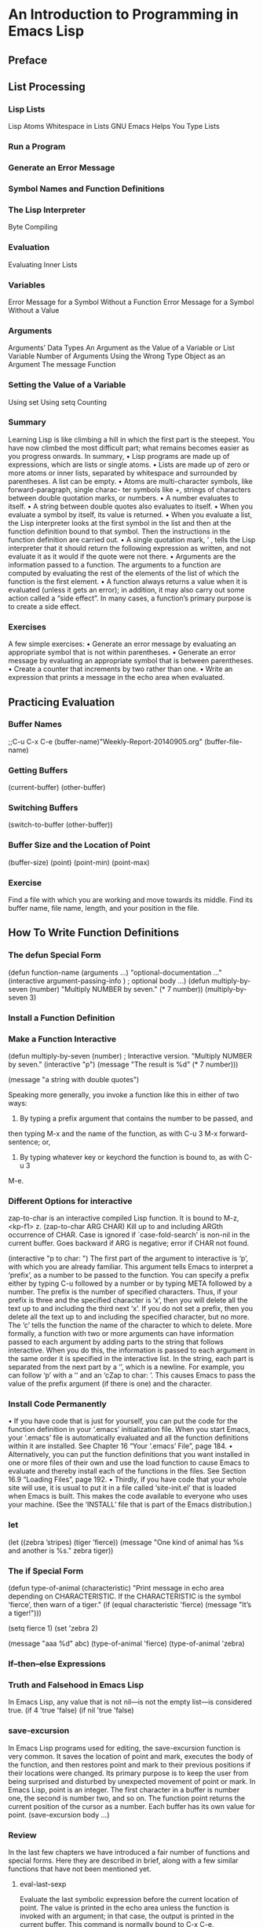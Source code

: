 * An Introduction to Programming in Emacs Lisp
** Preface 
** List Processing
*** Lisp Lists
Lisp Atoms
Whitespace in Lists
GNU Emacs Helps You Type Lists
*** Run a Program
*** Generate an Error Message
*** Symbol Names and Function Definitions
*** The Lisp Interpreter
Byte Compiling
*** Evaluation
Evaluating Inner Lists
*** Variables
Error Message for a Symbol Without a Function
Error Message for a Symbol Without a Value
*** Arguments
Arguments’ Data Types
An Argument as the Value of a Variable or List
Variable Number of Arguments
Using the Wrong Type Object as an Argument
The message Function
*** Setting the Value of a Variable
Using set
Using setq
Counting
*** Summary
Learning Lisp is like climbing a hill in which the first part is the steepest. You have
now climbed the most difficult part; what remains becomes easier as you progress
onwards.
In summary,
• Lisp programs are made up of expressions, which are lists or single atoms.
• Lists are made up of zero or more atoms or inner lists, separated by whitespace
and surrounded by parentheses. A list can be empty.
• Atoms are multi-character symbols, like forward-paragraph, single charac-
ter symbols like +, strings of characters between double quotation marks, or
numbers.
• A number evaluates to itself.
• A string between double quotes also evaluates to itself.
• When you evaluate a symbol by itself, its value is returned.
• When you evaluate a list, the Lisp interpreter looks at the first symbol in
the list and then at the function definition bound to that symbol. Then the
instructions in the function definition are carried out.
• A single quotation mark, ’ , tells the Lisp interpreter that it should return the
following expression as written, and not evaluate it as it would if the quote
were not there.
• Arguments are the information passed to a function. The arguments to a
function are computed by evaluating the rest of the elements of the list of
which the function is the first element.
• A function always returns a value when it is evaluated (unless it gets an error);
in addition, it may also carry out some action called a “side effect”. In many
cases, a function’s primary purpose is to create a side effect.
*** Exercises
A few simple exercises:
• Generate an error message by evaluating an appropriate symbol that is not
within parentheses.
• Generate an error message by evaluating an appropriate symbol that is between
parentheses.
• Create a counter that increments by two rather than one.
• Write an expression that prints a message in the echo area when evaluated.
** Practicing Evaluation
*** Buffer Names
;;C-u C-x C-e
(buffer-name)"Weekly-Report-20140905.org"
(buffer-file-name)
*** Getting Buffers
(current-buffer)
(other-buffer)
*** Switching Buffers
(switch-to-buffer (other-buffer))
*** Buffer Size and the Location of Point
(buffer-size)
(point)
(point-min)
(point-max)
*** Exercise
Find a file with which you are working and move towards its middle. Find its buffer
name, file name, length, and your position in the file.
** How To Write Function Definitions
*** The defun Special Form
(defun function-name (arguments ...)
"optional-documentation ..."
(interactive argument-passing-info )
 ; optional
body ...)
(defun multiply-by-seven (number)
"Multiply NUMBER by seven."
(* 7 number))
(multiply-by-seven 3)
*** Install a Function Definition
*** Make a Function Interactive
(defun multiply-by-seven (number)
 ; Interactive version.
"Multiply NUMBER by seven."
(interactive "p")
(message "The result is %d" (* 7 number)))

(message "a string with double quotes")

Speaking more generally, you invoke a function like this in either of two ways:
1. By typing a prefix argument that contains the number to be passed, and
then typing M-x and the name of the function, as with C-u 3 M-x forward-
sentence; or,
2. By typing whatever key or keychord the function is bound to, as with C-u 3
M-e.

*** Different Options for interactive
zap-to-char is an interactive compiled Lisp function.
It is bound to M-z, <kp-f1> z.
(zap-to-char ARG CHAR)
Kill up to and including ARGth occurrence of CHAR.
Case is ignored if `case-fold-search' is non-nil in the current buffer.
Goes backward if ARG is negative; error if CHAR not found.

(interactive "p\ncZap to char: ")
The first part of the argument to interactive is ‘p’, with which you are already
familiar. This argument tells Emacs to interpret a ‘prefix’, as a number to be passed
to the function. You can specify a prefix either by typing C-u followed by a number
or by typing META followed by a number. The prefix is the number of specified
characters. Thus, if your prefix is three and the specified character is ‘x’, then you
will delete all the text up to and including the third next ‘x’. If you do not set a
prefix, then you delete all the text up to and including the specified character, but
no more.
The ‘c’ tells the function the name of the character to which to delete.
More formally, a function with two or more arguments can have information
passed to each argument by adding parts to the string that follows interactive.
When you do this, the information is passed to each argument in the same order
it is specified in the interactive list. In the string, each part is separated from
the next part by a ‘\n’, which is a newline. For example, you can follow ‘p’ with
a ‘\n’ and an ‘cZap to char: ’. This causes Emacs to pass the value of the prefix
argument (if there is one) and the character.
*** Install Code Permanently
• If you have code that is just for yourself, you can put the code for the function
definition in your ‘.emacs’ initialization file. When you start Emacs, your
‘.emacs’ file is automatically evaluated and all the function definitions within
it are installed. See Chapter 16 “Your ‘.emacs’ File”, page 184.
• Alternatively, you can put the function definitions that you want installed in
one or more files of their own and use the load function to cause Emacs to
evaluate and thereby install each of the functions in the files. See Section 16.9
“Loading Files”, page 192.
• Thirdly, if you have code that your whole site will use, it is usual to put it in
a file called ‘site-init.el’ that is loaded when Emacs is built. This makes
the code available to everyone who uses your machine. (See the ‘INSTALL’ file
that is part of the Emacs distribution.)
*** let
(let ((zebra ’stripes)
      (tiger ’fierce))
(message "One kind of animal has %s and another is %s."
zebra tiger))
*** The if Special Form
(defun type-of-animal (characteristic)
"Print message in echo area depending on CHARACTERISTIC.
If the CHARACTERISTIC is the symbol ‘fierce’,
then warn of a tiger."
(if (equal characteristic 'fierce)
(message "It’s a tiger!")))

(setq fierce 1)
(set 'zebra 2)

(message "aaa %d" abc)
(type-of-animal 'fierce)
(type-of-animal 'zebra)
*** If–then–else Expressions
*** Truth and Falsehood in Emacs Lisp
In Emacs Lisp, any value that is not nil—is not the empty list—is considered true. 
(if 4
    'true
  'false)
(if nil
    'true
  'false)
*** save-excursion
In Emacs Lisp programs used for editing, the save-excursion function is very
common. It saves the location of point and mark, executes the body of the function,
and then restores point and mark to their previous positions if their locations were
changed. Its primary purpose is to keep the user from being surprised and disturbed
by unexpected movement of point or mark.
In Emacs Lisp, point is an integer. The first character in a buffer is
number one, the second is number two, and so on. The function point returns the
current position of the cursor as a number. Each buffer has its own value for point.
(save-excursion
     body ...)
*** Review
In the last few chapters we have introduced a fair number of functions and special
forms. Here they are described in brief, along with a few similar functions that have
not been mentioned yet.
**** eval-last-sexp
Evaluate the last symbolic expression before the current location of
point. The value is printed in the echo area unless the function is
invoked with an argument; in that case, the output is printed in the
current buffer. This command is normally bound to C-x C-e.
**** defun
Define function. This special form has up to five parts: the name,
a template for the arguments that will be passed to the function,
documentation, an optional interactive declaration, and the body of
the definition.
For example, in an early version of Emacs, the function definition was
as follows. (It is slightly more complex now that it seeks the first
non-whitespace character rather than the first visible character.)
(defun back-to-indentation ()
  "Move point to first visible character on line."
  (interactive)
  (beginning-of-line 1)
  (skip-chars-forward " \t"))
**** interactive
Declare to the interpreter that the function can be used interactively.
This special form may be followed by a string with one or more parts
that pass the information to the arguments of the function, in se-
quence. These parts may also tell the interpreter to prompt for infor-
mation. Parts of the string are separated by newlines, ‘\n’.
save-excursion
if
Common code characters are:
b
 The name of an existing buffer.
f
 The name of an existing file.
p
The numeric prefix argument. (Note that this ‘p’ is lower
case.)
r
Point and the mark, as two numeric arguments, small-
est first. This is the only code letter that specifies two
successive arguments rather than one.
See section “Code Characters for ‘interactive’” in The GNU Emacs
Lisp Reference Manual, for a complete list of code characters.
**** let
Declare that a list of variables is for use within the body of the let and
give them an initial value, either nil or a specified value; then evaluate
the rest of the expressions in the body of the let and return the value
of the last one. Inside the body of the let, the Lisp interpreter does
not see the values of the variables of the same names that are bound
outside of the let.
For example,
(let ((foo (buffer-name))
      (bar (buffer-size)))
 (message
  "This buffer is %s and has %d characters."
  foo bar))
**** save-excursion
Record the values of point and mark and the current buffer before
evaluating the body of this special form. Restore the values of point
and mark and buffer afterward.
For example,
(message "We are %d characters into this buffer."
         (- (point)
            (save-excursion
              (goto-char (point-min)) (point))))
**** if
Evaluate the first argument to the function; if it is true, evaluate the
second argument; else evaluate the third argument, if there is one.
The if special form is called a conditional. There are other condition-
als in Emacs Lisp, but if is perhaps the most commonly used.
For example,
(if (= 22 emacs-major-version)
    (message "This is version 22 Emacs")
  (message "This is not version 22 Emacs"))

**** <,>,<=,>=
The < function tests whether its first argument is smaller than its sec-
ond argument. A corresponding function, >, tests whether the first
argument is greater than the second. Likewise, <= tests whether the
first argument is less than or equal to the second and >= tests whether
the first argument is greater than or equal to the second. In all cases,
both arguments must be numbers or markers (markers indicate posi-
tions in buffers).
**** =
The = function tests whether two arguments, both numbers or markers,
are equal.
**** equal,eq
Test whether two objects are the same. equal uses one meaning of
the word ‘same’ and eq uses another: equal returns true if the two
objects have a similar structure and contents, such as two copies of
the same book. On the other hand, eq, returns true if both arguments
are actually the same object.
**** string<,string-lessp,string=,string-equal
The string-lessp function tests whether its first argument is smaller
than the second argument. A shorter, alternative name for the same
function (a defalias) is string<.
The arguments to string-lessp must be strings or symbols; the ordering 
is lexicographic, so case is significant. The print names of symbols 
are used instead of the symbols themselves.
An empty string, ‘""’, a string with no characters in it, is smaller than
any string of characters.
string-equal provides the corresponding test for equality. Its shorter,
alternative name is string=. There are no string test functions that
correspond to >, >=, or <=.
**** message
Print a message in the echo area. The first argument is a string that
can contain ‘%s’, ‘%d’, or ‘%c’ to print the value of arguments that
follow the string. The argument used by ‘%s’ must be a string or a
symbol; the argument used by ‘%d’ must be a number. The argument
used by ‘%c’ must be an ascii code number; it will be printed as the
character with that ascii code. (Various other %-sequences have not
been mentioned.)
**** setq,set
The setq function sets the value of its first argument to the value of
the second argument. The first argument is automatically quoted by
setq. It does the same for succeeding pairs of arguments. Another
function, set, takes only two arguments and evaluates both of them
before setting the value returned by its first argument to the value
returned by its second argument.
**** buffer-name
Without an argument, return the name of the buffer, as a string.
**** buffer-file-name
Without an argument, return the name of the file the buffer is visiting.
**** current-buffer
Return the buffer in which Emacsthat is visible on the screen.
is active; it may not be the buffer
**** other-buffer
Return the most recently selected buffer (other than the buffer passed
to other-buffer as an argument and other than the current buffer).
**** switch-to-buffer
Select a buffer for Emacs to be active in and display it in the current
window so users can look at it. Usually bound to C-x b.
**** set-buffer
Switch Emacs’ attention to a buffer on which programs will run. Don’t
alter what the window is showing.
**** buffer-size
Return the number of characters in the current buffer.
**** point
Return the value of the current position of the cursor, as an integer
counting the number of characters from the beginning of the buffer.
**** point-min
Return the minimum permissible value of point in the current buffer.
This is 1, unless narrowing is in effect.
**** point-max
Return the value of the maximum permissible value of point in the
current buffer. This is the end of the buffer, unless narrowing is in
effect.
*** Exercises
• Write a non-interactive function that doubles the value of its argument, a
number. Make that function interactive.

(defun function-name (arguments ...)
"optional-documentation ..."
(interactive argument-passing-info )
 ; optional
body ...)

(defun double-arg (number)
    "double the argument"
    (interactive "p")
    (message "the result is %d." (* number 2))
)
(double-arg 5)

• Write a function that tests whether the current value of fill-column is greater
than the argument passed to the function, and if so, prints an appropriate
message.

(defun greater-than-fill-column-p (number)
   "test whether the current value of fill-column is greater than the arg"
   (interactive "p")
   (if (> number fill-column)
       (message "the current value of fill-column is greater than the number")
     (message "the current value of fill-column is not greater than the number")
   )
)
(greater-than-fill-column-p 10)
** A Few Buffer–Related Functions
*** Finding More Information
To use the find-tags command, type M-.
To create a ‘TAGS’ file in a specific directory, switch to that directory in Emacs
using M-x cd command, or list the directory with C-x d (dired). Then run the
compile command, with etags *.el as the command to execute:
M-x compile RET etags *.el RET

*** A Simplified beginning-of-buffer Definition
(The prompt for describe-function will offer you the symbol under or preceding
the cursor, so you can save typing by positioning the cursor right over or after the
function and then typing C-h f RET.

(defun simplified-beginning-of-buffer ()
   "Move point to the beginning of the buffer;
   leave mark at previous position."
   (interactive)
   (push-mark)
   (goto-char (point-min)))

The interactive expression tells Emacs that the function is intended to be used
interactively. In this example, interactive does not have an argument because
simplified-beginning-of-buffer does not require one.

The first of these lines is the expression, (push-mark). When this expression
is evaluated by the Lisp interpreter, it sets a mark at the current position of the
cursor, wherever that may be. The position of this mark is saved in the mark ring.

The push-mark command sets a mark at the place where the cursor was located
before it was moved to the beginning of the buffer by the (goto-char (point-
min)) expression. Consequently, you can, if you wish, go back to where you were
originally by typing C-x C-x.

*** The Definition of mark-whole-buffer
(defun mark-whole-buffer ()
   "Put point at beginning and mark at end of buffer.
   You probably should not use this function in Lisp programs;
   it is usually a mistake for a Lisp function to use any subroutine
   that uses or sets the mark."
   (interactive)
   (push-mark (point))
   (push-mark (point-max) nil t)
   (goto-char (point-min)))


the arguments for push-mark are optional and that if push-mark is not
passed an argument, the function auto- matically sets mark at the
location of point by default.

*** The Definition of append-to-buffer
(defun append-to-buffer (buffer start end)
  "Append to specified buffer the text of the region.
  It is inserted into that buffer before its point.
  When calling from a program, give three arguments:
  BUFFER (or buffer name), START and END.
  START and END specify the portion of the current buffer to be copied."
    (interactive
      (list (read-buffer "Append to buffer: " (other-buffer
                                              (current-buffer) t))
            (region-beginning) (region-end)))
    (let ((oldbuf (current-buffer)))
       (save-excursion
          (let* ((append-to (get-buffer-create buffer))
                (windows (get-buffer-window-list append-to t t))
                point)
            (set-buffer append-to)
            (setq point (point))
            (barf-if-buffer-read-only)
            (insert-buffer-substring oldbuf start end)
            (dolist (window windows)
               (when (= (window-point window) point)
                  (set-window-point window (point))))))))

The let* function is different. It has a ‘*’ in its name. It enables
Emacs to set each variable in its varlist in sequence, one after
another.
Its critical feature is that variables later in the varlist can make
use of the values to which Emacs set variables earlier in the
varlist. See “The let* expression”, page 136.

(let (bind-oldbuf-to-value-of-current-buffer)
     (save-excursion
     ; Keep track of buffer.
     change-buffer
     insert-substring-from-oldbuf-into-buffer )
change-back-to-original-buffer-when-finished
let-the-local-meaning-of-oldbuf-disappear-when-finished
*** Review
**** describe-function,describe-variable
Print the documentation for a function or variable. Conventionally
bound to C-h f and C-h v.
**** find-tag
Find the file containing the source for a function or variable and switch
buffers to it, positioning point at the beginning of the item. Conven-
tionally bound to M-. (that’s a period following the META key).
**** save-excursion
Save the location of point and mark and restore their values after the
arguments to save-excursion have been evaluated. Also, remember
the current buffer and return to it.
**** push-mark
Set mark at a location and record the value of the previous mark on
the mark ring. The mark is a location in the buffer that will keep its
relative position even if text is added to or removed from the buffer.
**** goto-char
Set point to the location specified by the value of the argument, which
can be a number, a marker, or an expression that returns the number
of a position, such as (point-min).
**** insert-buffer-substring
Copy a region of text from a buffer that is passed to the function as
an argument and insert the region into the current buffer.
**** mark-whole-buffer
Mark the whole buffer as a region. Normally bound to C-x h.
**** set-buffer
Switch the attention of Emacs to another buffer, but do not change
the window being displayed. Used 
**** get-buffer-create,get-buffer
Find a named buffer or create one if a buffer of that name does not
exist. The get-buffer function returns nil if the named buffer does
not exist.

*** Exercises
• Write your own simplified-end-of-buffer function definition; then test it
to see whether it works.

(defun simplified-end-of-buffer ()
  "Move point to the end of buffer; 
  leave mark at previous position"
  (interactive)
  (push-mark)
  (goto-char (point-max))
)

• Use if and get-buffer to write a function that prints a message telling you
whether a buffer exists.

;; Solution:
(defun wenshan-buffer-exists-p (buffer)
  "Check if BUFFER exists."
  (interactive
   (list (read-buffer "Buffer name: " (other-buffer
                                       (current-buffer) t))))
  (if (get-buffer buffer)
      (message "Buffer `%s' exists" buffer)
    (message "Buffer `%s' does not exist" buffer)))

• Using find-tag, find the source for the copy-to-buffer function.

暫時不想生成TAGS的方法．
;; Solution: press "M-. copy-to-buffer RET", then choose the appropriate TAGS file

** A Few More Complex 
*** The Definition of copy-to-buffer
The body of copy-to-buffer looks like this,
...
(interactive "BCopy to buffer: \nr")
(let ((oldbuf (current-buffer)))
  (with-current-buffer (get-buffer-create buffer)
    (barf-if-buffer-read-only)
    (erase-buffer)
    (save-excursion
    (insert-buffer-substring oldbuf start end)))))

(let (bind-oldbuf-to-value-of-current-buffer)
(with-the-buffer-you-are-copying-to
(but-do-not-erase-or-copy-to-a-read-only-buffer )
(erase-buffer)
(save-excursion
insert-substring-from-oldbuf-into-buffer )))

*** The Definition of insert-buffer
(defun insert-buffer (buffer)
  "Insert after point the contents of BUFFER.
  Puts mark after the inserted text.
  BUFFER may be a buffer or a buffer name."
  (interactive "*bInsert buffer: ")
  (or (bufferp buffer)
      (setq buffer (get-buffer buffer)))
  (let (start end newmark)
       (save-excursion
         (save-excursion
           (set-buffer buffer)
           (setq start (point-min) end (point-max)))
         (insert-buffer-substring buffer start end)
         (setq newmark (point)))
       (push-mark newmark)))

**** A Read-only Buffer
The asterisk is for the situation when the current buffer is a read-only buffer—a
buffer that cannot be modified. If insert-buffer is called when the current buffer
is read-only, a message to this effect is printed in the echo area and the terminal
may beep or blink at you; you will not be permitted to insert anything into current
buffer. The asterisk does not need to be followed by a newline to separate it from
the next argument.
**** ‘b’ in an Interactive Expression
The next argument in the interactive expression starts with a lower case ‘b’. (This
is different from the code for append-to-buffer, which uses an upper-case ‘B’. See
Section 4.4 “The Definition of append-to-buffer”, page 48.) The lower-case ‘b’
tells the Lisp interpreter that the argument for insert-buffer should be an existing
buffer or else its name. (The upper-case ‘B’ option provides for the possibility that
the buffer does not exist.) Emacs will prompt you for the name of the buffer,
offering you a default buffer, with name completion enabled. If the buffer does not
exist, you receive a message that says “No match”; your terminal may beep at you
as well.

**** insert-buffer With an if Instead of an or
(if (not (bufferp buffer))                  ; if-part
    (setq buffer (get-buffer buffer)))      ; then-part

**** The or in the Body
An or function can have any number of arguments. It evaluates each argument
in turn and returns the value of the first of its arguments that is not nil. Also, and
this is a crucial feature of or, it does not evaluate any subsequent arguments after
returning the first non-nil value.

**** The let Expression in insert-buffer
(save-excursion
  (inner-save-excursion-expression
    (go-to-new-buffer-and-set-start-and-end)
  (insert-buffer-substring buffer start end)
  (setq newmark (point)))

**** New Body for insert-buffer
(setq buffer (current-buffer))
(push-mark
  (save-excursion
    (insert-buffer-substring (get-buffer buffer))
    (point))
  nil

*** Complete Definition of beginning-of-buffer
As previously described, when invoked without an argument, beginning-of-
buffer moves the cursor to the beginning of the buffer (in truth, the beginning
of the accessible portion of the buffer), leaving the mark at the previous position.
However, when the command is invoked with a number between one and ten, the
function considers that number to be a fraction of the length of the buffer, measured
in tenths, and Emacs moves the cursor that fraction of the way from the beginning
of the buffer. Thus, you can either call this function with the key command M-<,
which will move the cursor to the beginning of the buffer, or with a key command
such as C-u 7 M-< which will move the cursor to a point 70% of the way through
the buffer. If a number bigger than ten is used for the argument, it moves to the
end of the buffer.

(defun beginning-of-buffer (&optional arg)
  "documentation ..."
  (interactive "P")
  (or (is-the-argument-a-cons-cell arg)
      (and are-both-transient-mark-mode-and-mark-active-true )
      (push-mark))
  (let (determine-size-and-set-it )
  (goto-char
    (if-there-is-an-argument
        figure-out-where-to-go
     else-go-to
        (point-min))))
     do-nicety

**** Optional Arguments
The keyword is &optional.  (The ‘&’ in front of ‘optional’ is part of
the keyword.) In a function definition, if an argumentargument
whenfollows the keyword &optional,the function is called.  novalue
need be passed to that

The "P" in the interactive expression tells Emacs to pass a prefix argument,
if there is one, to the function in raw form. A prefix argument is made by typing
the META key followed by a number, or by typing C-u and then a number. (If you
don’t type a number, C-u defaults to a cons cell with a 4. A lowercase "p" in the
interactive expression causes the function to convert a prefix arg to a number.)

**** beginning-of-buffer with an Argument
(if (> (buffer-size) 10000)   ;; Avoid overflow for large buffer sizes!
   (* (prefix-numeric-value arg)
       (/ size 10))
   (/
     (+ 10
        (*
        size
        (prefix-numeric-value arg))) 
     10)))

***** What happens in a large buffer
(* numeric-value-of-prefix-arg
number-of-characters-in-one-tenth-of-the-accessible-buffer )

***** What happens in a small buffer
   (/
     (+ 10
        (*
        size
        (prefix-numeric-value arg))) 
     10))

finally the large number is divided by ten to provide a value that is
one character larger than the percentage position in the buffer.

**** The Complete beginning-of-buffer
(defun beginning-of-buffer (&optional arg)
  "Move point to the beginning of the buffer;
leave mark at previous position.
With \\[universal-argument] prefix,
do not set mark at previous position.
With numeric arg N,
put point N/10 of the way from the beginning.
If the buffer is narrowed,
this command uses the beginning and size
of the accessible part of the buffer.
Don’t use this command in Lisp programs!
\(goto-char (point-min)) is faster
and avoids clobbering the mark."
  (interactive "P")
  (or (consp arg)
      (and transient-mark-mode mark-active)
      (push-mark))
  (let ((size (- (point-max) (point-min))))
    (goto-char (if (and arg (not (consp arg)))
                   (+ (point-min)
                   (if (> size 10000)
                       ;; Avoid overflow for large buffer sizes!
                       (* (prefix-numeric-value arg)
                          (/ size 10))
                   (/ (+ 10 (* size (prefix-numeric-value arg)))
                       10)))
                   (point-min))))
  (if arg (forward-line 1)))

\\[universal-argument]
A ‘\\’ is used before the first square bracket of this expression. This ‘\\’ tells the
Lisp interpreter to substitute whatever key is currently bound to the ‘[...]’. In
the case of universal-argument, that is usually C-u, but it might be different.
(See section “Tips for Documentation Strings” in The GNU Emacs Lisp Reference
Manual, for more information.)

The last line of the beginning-of-buffer command says to move point
to the beginning of the next line if the command is invoked with an argument:
(if arg (forward-line 1)))
This puts the cursor at the beginning of the first line after the appropriate tenths
position in the buffer. This is a flourish that means that the cursor is always located
at least the requested tenths of the way through the buffer, which is a nicety that
is, perhaps, not necessary, but which, if it did not occur, would be sure to draw
complaints.

*** Review
**** or
Evaluate each argument in sequence, and return the value of the first
argument that is not nil; if none return a value that is not nil, return
nil. In brief, return the first true value of the arguments; return a
true value if one or any of the others are true.
**** and
Evaluate each argument in sequence, and if any are nil, return nil;
if none are nil, return the value of the last argument. In brief, return
a true value only if all the arguments are true; return a true value if
one and each of the others is true.
**** &optional
A keyword used to indicate that an argument to a function definition
is optional; this means that the function can be evaluated without the
argument, if desired.
**** prefix-numeric-value
Convert the ‘raw prefix argument’ produced by (interactive "P")
to a numeric value.
**** forward-line
Move point forward to the beginning of the next line, or if the argument
is greater than one, forward that many lines. If it can’t move as far
forward as it is supposed to, forward-line goes forward as far as it
can and then returns a count of the number of additional lines it was
supposed to move but couldn’t.
**** erase-buffer
Delete the entire contents of the current buffer.
**** bufferp
Return t if its argument is a buffer; otherwise return nil.

*** optional Argument Exercise
Write an interactive function with an optional argument that tests whether its
argument, a number, is greater than or equal to, or else, less than the value of
fill-column, and tells you which, in a message. However, if you do not pass an
argument to the function, use 56 as a default value.

(defun compare-arg-with-fill-column (&optional arg)
    "tests whether its argument, a number, is greater than or equal
to, or else, less than the value of fill-column, and tells you which,
in a message. However, if you do not pass an argument to the function,
use 56 as a default value."
    (interactive "P")
    (let (number)
        (if arg
            (setq number (prefix-numeric-value arg))
          (setq number 56))
        (if (>= number fill-column)
            (message "the input number %d is not less than fill-column %d." number fill-column)
          (message "the input number %d is less than fill-column %d." number fill-column))
    )
)

;; Solution: press "C-u NUM M-x wenshan-compare-with-fill-column"
(setq num 1)
(defun wenshan-compare-with-fill-column (&optional num)
  "Compare prefix arg NUM with `fill-column'."
  (interactive "P")
  (setq num (if num (prefix-numeric-value num) 56))
  (if (>= num fill-column)
      (message "%d is greater than or eqaul to `fill-column'" num)
    (message "%d is less than `fill-column'" num)))

** Narrowing and Widening
*** The save-restriction Special Form
In Emacs Lisp, you can use the save-restriction special form to keep track of
whatever narrowing is in effect, if any. When the Lisp interpreter meets with save-
restriction, it executes the code in the body of the save-restriction expression,
and then undoes any changes to narrowing that the code caused. 
(save-restriction
  body ... )
when you use both save-excursion and save-restriction, one right
after the other, you should use save-excursion outermost.
   (save-excursion
     (save-restriction
       body ...))
In other circumstances, when not written together, the save-excursion and
save-restriction special forms must be written in the order appropriate to the
function.
For example,
    (save-restriction
       (widen)
       (save-excursion
         body ...))

*** what-line
(defun what-line ()
  "Print the current line number (in the buffer) of point."
  (interactive)
  (save-restriction
    (widen)
    (save-excursion
      (beginning-of-line)
      (message "Line %d"
               (1+ (count-lines 1 (point)))))))
Note that the (widen) expression comes between the save-restriction
and save-excursion special forms. When you write the two save-
... expressions in sequence, write save-excursion outermost.
We add one to it because line 2 has only one line before it,
and count-lines counts only the lines before the current line.

*** Exercise with Narrowing
Write a function that will display the first 60 characters of the
current buffer, even if you have narrowed the buffer to its latter
half so that the first line is inaccessible.  Restore point, mark, and
narrowing. For this exercise, you need to use a whole potpourri of
functions, including save-restriction, widen, goto-char, point- min,
message, and buffer-substring.
(buffer-substring is a previously unmentioned function you will have
to investigate yourself; or perhaps you will have to use
buffer-substring-no-properties or filter-buffer-substring . . . , yet
other functions. Text properties are a fea- ture otherwise not
discussed here. See section “Text Properties” in The GNU Emacs Lisp
Reference Manual.)
Additionally, do you really need goto-char or point-min? Or can you write
the function without them?

(defun narrow-to-first-60-chars()
   "the first 60 characters of the current buffer, even if you have
narrowed the buffer to its latter half so that the first line is
inaccessible.  Restore point, mark, and narrowing."
   (interactive)
     (save-restriction
       (widen)
       ;(message (buffer-substring 1 60))
       (filter-buffer-substring 61 (point-max) t)
       (goto-char 60)
     )
)

** car, cdr, cons: Fundamental Functions
The origins of the names for car and cdr, on the other hand, are
esoteric: car is an acronym from the phrase ‘Contents of the Address
part of the Register’; and cdr (pronounced ‘could-er’) is an acronym
from the phrase ‘Contents of the Decrement part of the Register’.
*** car and cdr
The car of a list is, quite simply, the first item in the list. Thus
the car of the list (rose violet daisy buttercup) is rose.
car does not remove the first item from the list; it only reports what
it is. After car has been applied to a list, the list is still the
same as it was. In the jargon, car is ‘non-destructive’. This feature
turns out to be important.
The cdr of a list is the rest of the list, that is, the cdr function
returns the part of the list that follows the first item. Clearly, a
more reasonable name for cdr would be rest.
Also, in the first chapter, in the discussion about atoms, I said that
in Lisp, “certain kinds of atom, such as an array, can be separated
into parts; but the mechanism for doing this is different from the
mechanism for splitting a list. As far as Lisp is concerned, the atoms
of a list are unsplittable.” (See Section 1.1.1 “Lisp Atoms”, page 1.)
The car and cdr functions are used for splitting lists and are considered 
fundamental to Lisp. Since they cannot split or gain access
to the parts of an array, an array is considered an atom. Conversely,
the other fundamental function, cons, can put together or construct a
list, but not an array. (Arrays are handled by array-specific
functions. See section “Arrays” in The GNU Emacs Lisp Reference
Manual.)

*** cons
The cons function constructs lists; it is the inverse of car and cdr.
We often say that ‘cons puts a new element at the beginning of a list;
it attaches or pushes elements onto the list’, but this phrasing can
be misleading, since cons does not change an existing list, but
creates a new one.
cons must have a list to attach to.1 You cannot start from absolutely
nothing.  If you are building a list, you need to provide at least an
empty list at the beginning.  Actually, you can cons an element to an
atom to produce a dotted pair. Dotted pairs are not discussed here;
see section “Dotted Pair Notation” in The GNU Emacs Lisp Reference
Manual.
Like car and cdr, cons is non-destructive.
You can find out how many elements there are in a list by using the
Lisp function length.
*** nthcdr
The nthcdr function is associated with the cdr function. What it does is take the
cdr of a list repeatedly.

*** nth
The nthcdr function takes the cdr of a list repeatedly. The nth
function takes the car of the result returned by nthcdr. It returns
the Nth element of the list.
Originally, nth was defined in Emacs Lisp in ‘subr.el’, but its
definition was redone in C in the 1980s.
The nth function returns a single element of a list. This can be very
convenient.
Note that the elements are numbered from zero, not one. That is to
say, the first element of a list, its car is the zeroth element. This
is called ‘zero-based’ counting and often bothers people who are
accustomed to the first element in a list being number one, which is
‘one-based’.
It is worth mentioning that nth, like nthcdr and cdr, does not change
the original list—the function is non-destructive. This is in sharp
contrast to the setcar and setcdr functions.

*** setcar
So we can see that setcar did not add a new element to the list as cons would
have; it replaced antelope with hippopotamus; it changed the list.

*** setcdr
*** Exercise
Construct a list of four birds by evaluating several expressions with
cons. Find out what happens when you cons a list onto itself. Replace
the first element of the list of four birds with a fish. Replace the
rest of that list with a list of other fish.

(setq birds '(pigeons eagle magpie swan))
(setq birds (cons birds '(duck)))
(nth 0 birds)
(nthcdr 0 birds)
(setq birds birds)
(setcar birds '(cuttlefish))
(setcdr birds '(catfish))

** Cutting and Storing Text
*** zap-to-char
(defun zap-to-char (arg char)
  "Kill up to and including ARG’th occurrence of CHAR.
Case is ignored if ‘case-fold-search’ is non-nil in the current buffer.
Goes backward if ARG is negative; error if CHAR not found."
  (interactive "p\ncZap to char: ")
  (if (char-table-p translation-table-for-input)
      (setq char (or (aref translation-table-for-input char) char)))
  (kill-region (point) (progn
                       (search-forward (char-to-string char)
                                       nil nil arg)
                       (point))))

**** The interactive Expression
The part within quotation marks, "p\ncZap to char: ", specifies two
different things. First, and most simply, is the ‘p’. This part is
separated from the next part by a newline, ‘\n’. The ‘p’ means that
the first argument to the function will be passed the value of a
‘processed prefix’. The prefix argument is passed by typing C- u and a
number, or M- and a number. If the function is called interactively
without a prefix, 1 is passed to this argument.  The second part of
"p\ncZap to char: " is ‘cZap to char: ’. In this part, the lower case
‘c’ indicates that interactive expects a prompt and that the argument
will be a character.
**** The Body of zap-to-char
char-table-p is an hitherto unseen function. It determines whether its
argument is a character table.

**** The search-forward Function
(search-forward "target-string"
                limit-of-search
                what-to-do-if-search-fails
                repeat-count)

**** The progn Special Form
progn is a special form that causes each of its arguments to be
evaluated in sequence and then returns the value of the last one. The
preceding expressions are evaluated only for the side effects they
perform. The values produced by them are discarded.

**** Summing up zap-to-char
Now that we have seen how search-forward and progn work, we can see
how the zap-to-char function works as a whole.
The first argument to kill-region is the position of the cursor when
the zap- to-char command is given—the value of point at that
time. Within the progn, the search function then moves point to just
after the zapped-to-character and point returns the value of this
location. The kill-region function puts together these two values of
point, the first one as the beginning of the region and the second one
as the end of the region, and removes the region.
The progn special form is necessary because the kill-region command
takes two arguments; and it would fail if search-forward and point
expressions were written in sequence as two additional arguments. The
progn expression is a single argument to kill-region and returns the
one value that kill-region needs for its second argument.

*** kill-region
(defun kill-region (beg end)
  "Kill (\"cut\") text between point and mark.
This deletes the text from the buffer and saves it in the kill ring.
The command \\[yank] can retrieve it from there. ... "

  ;; • Since order matters, pass point first.
  (interactive (list (point) (mark)))
  ;; • And tell us if we cannot cut the text.
  ;; ‘unless’ is an ‘if’ without a then-part.
  (unless (and beg end)
          (error "The mark is not set now, so there is no region"))
  ;; • ‘condition-case’ takes three arguments.
  ;; If the first argument is nil, as it is here,
  ;; information about the error signal is not
  ;; stored for use by another function.
  (condition-case nil

      ;; • The second argument to ‘condition-case’ tells the
      ;; Lisp interpreter what to do when all goes well.
      ;; It starts with a ‘let’ function that extracts the string
      ;; and tests whether it exists. If so (that is what the
      ;; ‘when’ checks), it calls an ‘if’ function that determines
      ;; whether the previous command was another call to
      ;; ‘kill-region’; if it was, then the new text is appended to
      ;; the previous text; if not, then a different function,
      ;; ‘kill-new’, is called.
      ;; The ‘kill-append’ function concatenates the new string and
      ;; the old. The ‘kill-new’ function inserts text into a new
      ;; item in the kill ring.
      ;; ‘when’ is an ‘if’ without an else-part. The second ‘when’
      ;; again checks whether the current string exists; in
      ;; addition, it checks whether the previous command was
      ;; another call to ‘kill-region’. If one or the other
      ;; condition is true, then it sets the current command to
      ;; be ‘kill-region’.
      (let ((string (filter-buffer-substring beg end t)))
        (when string                    ;; STRING is nil if BEG = END
        ;; Add that string to the kill ring, one way or another.
        (if (eq last-command ’kill-region)
            ;; − ‘yank-handler’ is an optional argument to
            ;; ‘kill-region’ that tells the ‘kill-append’ and
            ;; ‘kill-new’ functions how deal with properties
            ;; added to the text, such as ‘bold’ or ‘italics’.
            (kill-append string (< end beg) yank-handler)
          (kill-new string nil yank-handler)))
      (when (or string (eq last-command ’kill-region))
        (setq this-command ’kill-region))
      nil)
  ;; • The third argument to ‘condition-case’ tells the interpreter
  ;; what to do with an error.
  ;; The third argument has a conditions part and a body part.
  ;; If the conditions are met (in this case,
  ;; if text or buffer are read-only)
  ;; then the body is executed.
  ;; The first part of the third argument is the following:
  ((buffer-read-only text-read-only) ;; the if-part
  ;; ... the then-part
  (copy-region-as-kill beg end)
  ;; Next, also as part of the then-part, set this-command, so
  ;; it will be set in an error
  (setq this-command ’kill-region)
  ;; Finally, in the then-part, send a message if you may copy
  ;; the text to the kill ring without signally an error, but
  ;; don’t if you may not.
      (if kill-read-only-ok
          (progn (message "Read only text copied to kill ring") nil)
        (barf-if-buffer-read-only)
        ;; If the buffer isn’t read-only, the text is.
        (signal ’text-read-only (list (current-buffer)))))

uncommented version:

(defun kill-region (beg end)
  "Kill (\"cut\") text between point and mark.
This deletes the text from the buffer and saves it in the kill ring.
The command \\[yank] can retrieve it from there. ... "

  (interactive (list (point) (mark)))
  (unless (and beg end)
          (error "The mark is not set now, so there is no region"))
  (condition-case nil
      (let ((string (filter-buffer-substring beg end t)))
        (when string                    ;; STRING is nil if BEG = END
        (if (eq last-command ’kill-region)
            (kill-append string (< end beg) yank-handler)
          (kill-new string nil yank-handler)))
      (when (or string (eq last-command ’kill-region))
        (setq this-command ’kill-region))
      nil)
      (if kill-read-only-ok
          (progn (message "Read only text copied to kill ring") nil)
        (barf-if-buffer-read-only)
        ;; If the buffer isn’t read-only, the text is.
        (signal ’text-read-only (list (current-buffer)))))

**** condition-case
(condition-case
  var
  bodyform
  error-handler ...)

In short, the bodyform part of a condition-case expression determines
what should happen when everything works correctly.

An error handler is the third argument to condition case. An error
handler has two parts, a condition-name and a body. If the
condition-name part of an error handler matches a condition name
generated by an error, then the body part of the error handler is run.

As you will expect, the condition-name part of an error handler may be
either a single condition name or a list of condition names.  
Also, a complete condition-case expression may contain more than one
error handler. When an error occurs, the first applicable handler is
run.

Lastly, the first argument to the condition-case expression, the var argument,
is sometimes bound to a variable that contains information about the error. How-
ever, if that argument is nil, as is the case in kill-region, that information is
discarded.
In brief, in the kill-region function, the code condition-case works like this:
   If no errors, run only this code
      but, if errors, run this other code.
**** Lisp macro
A when expression is simply a programmers’ convenience. It is an if
without the possibility of an else clause. In your mind, you can
replace when with if and understand what goes on. That is what the
Lisp interpreter does.
Technically speaking, when is a Lisp macro. A Lisp macro enables you
to define new control constructs and other language features. It tells
the interpreter how to compute another Lisp expression which will in
turn compute the value. In this case, the ‘other expression’ is an if
expression.

The unless macro is an if without a then clause.

yank-handler is an optional argument to kill-region that tells the
kill-append and kill-new functions how deal with properties added to
the text, such as ‘bold’ or ‘italics’.

last-command is a variable that comes with Emacs that we have not seen before.
Normally, whenever a function is executed, Emacs sets the value of last-command
to the previous command.

*** copy-region-as-kill
(defun copy-region-as-kill (beg end)
  "Save the region as if killed, but don’t kill it.
In Transient Mark mode, deactivate the mark.
If ‘interprogram-cut-function’ is non-nil, also save the text for a window
system cut and paste."
  (interactive "r")
  (if (eq last-command ’kill-region)
      (kill-append (filter-buffer-substring beg end) (< end beg))
    (kill-new (filter-buffer-substring beg end)))
  (if transient-mark-mode
      (setq deactivate-mark t))
  nil)

(defun copy-region-as-kill (argument-list)
  "documentation ..."
  (interactive "r")
    body ...)

**** The Body of copy-region-as-kill
The eq function is similar to the equal function in that it is used
to test for equality, but differs in that it determines whether two representations
are actually the same object inside the computer, but with different names. equal
determines whether the structure and contents of two expressions are the same.

**** The kill-append function
(defun kill-append (string before-p &optional yank-handler)
  "Append STRING to the end of the latest kill in the kill ring.
If BEFORE-P is non-nil, prepend STRING to the kill.
... "
  (let* ((cur (car kill-ring)))
    (kill-new (if before-p (concat string cur) (concat cur string))
              (or (= (length cur) 0)
                  (equal yank-handler
                         (get-text-property 0 ’yank-handler cur)))
              yank-handler)))
Also, the function provides an optional argument called yank-handler;
when invoked, this argument tells the function how to deal with
properties added to the text, such as ‘bold’ or ‘italics’.
It has a let* function to set the value of the first element of the
kill ring to cur.  (I do not know why the function does not use let
instead; only one value is set in the expression. Perhaps this is a
bug that produces no problems?)
The let* function is different. It has a ‘*’ in its name. It enables
Emacs to set each variable in its varlist in sequence, one after
another.Its critical feature is that variables later in the varlist
can make use of the values to which Emacs set variables earlier in the
varlist.

what it does is determine
whether the value of the variable end is less than the value of the variable beg. If
it is, it means that the user is most likely heading towards the beginning of the
buffer. Also, the result of evaluating the predicate expression, (< end beg), will be
true and the text will be prepended before the previous text. On the other hand, if
the value of the variable end is greater than the value of the variable beg, the text
will be appended after the previous text.

We can now make sense of kill-append: it modifies the contents of the kill
ring. The kill ring is a list, each element of which is saved text. The kill-append
function uses the kill-new function which in turn uses the setcar function.

**** The kill-new function
(defun kill-new (string &optional replace yank-handler)
  "Make STRING the latest kill in the kill ring.
Set ‘kill-ring-yank-pointer’ to point to it.
If ‘interprogram-cut-function’ is non-nil, apply it to STRING.
Optional second argument REPLACE non-nil means that STRING will replace
the front of the kill ring, rather than being added to the list.
..."
  (if (> (length string) 0)
      (if yank-handler
          (put-text-property 0 (length string)
                             ’yank-handler yank-handler string))
      (if yank-handler
          (signal ’args-out-of-range
                  (list string "yank-handler specified for empty string"))))
  (if (fboundp ’menu-bar-update-yank-menu)
      (menu-bar-update-yank-menu string (and replace (car kill-ring))))
  (if (and replace kill-ring)
      (setcar kill-ring string)
    (push string kill-ring)
    (if (> (length kill-ring) kill-ring-max)
        (setcdr (nthcdr (1- kill-ring-max) kill-ring) nil)))
  (setq kill-ring-yank-pointer kill-ring)
  (if interprogram-cut-function
      (funcall interprogram-cut-function string (not replace))))

This is the value of kill-ring-max (which is 60, by default).

The fboundp function returns true if
the symbol it is testing has a function definition that ‘is not void’. 
*** Digression into C
DEFUN ("buffer-substring-no-properties", Fbuffer_substring_no_properties,
        Sbuffer_substring_no_properties, 2, 2, 0,
        doc: /* Return the characters of part of the buffer,
        without the text properties.
        The two arguments START and END are character positions;
        they can be in either order. */)
        (start, end)
Lisp_Object start, end;
{
  register int b, e;
  validate_region (&start, &end);
  b = XINT (start);
  e = XINT (end);
  return make_buffer_string (b, e, 0);
}

*** Initializing a Variable with defvar
When you specified a variable using the defvar special form, you could distin-
guish a variable that a user might want to change from others by typing an asterisk,
‘*’, in the first column of its documentation string. For example:
  (defvar shell-command-default-error-buffer nil
    "*Buffer name for ‘shell-command’ ... error output.
    ... ")

For me, the major use of the set-variable command is to suggest variables
that I might want to set in my ‘.emacs’ file. There are now more than 700 such
variables — far too many to remember readily. Fortunately, you can press TAB after
calling the M-x set-variable command to see the list of variables. (See section
“Examining and Setting Variables” in The GNU Emacs Manual.)

*** Review
**** car,cdr
car returns the first element of a list; cdr returns the second and
subsequent elements of a list.
For example:
     (car ’(1 2 3 4 5 6 7))
     ⇒ 1
     (cdr ’(1 2 3 4 5 6 7))
     ⇒ (2 3 4 5 6 7)
**** cons
cons constructs a list by prepending its first argument to its second
argument.
For example:
     (cons 1 ’(2 3 4))
     ⇒ (1 2 3 4)
**** funcall
funcall evaluates its first argument as a function. It passes its re-
maining arguments to its first argument.
**** nthcdr
Return the result of taking cdr ‘n’ times on list. The nth cdr. The
a‘rest of the rest’, as it were.
For example:
     (nthcdr 3 ’(1 2 3 4 5 6 7))
     ⇒ (4 5 6 7)
**** setcar
setcar changes the first element of a list; setcdr changes the second
and subsequent elements of a list.
For example:
     (setq triple ’(1 2 3))
     (setcar triple ’37)
     triple
     ⇒ (37 2 3)
**** setcdr
     (setcdr triple ’("foo" "bar"))
     triple
     ⇒ (37 "foo" "bar")
**** progn
Evaluate each argument in sequence and then return the value of the
last.
For example:
     (progn 1 2 3 4)
     ⇒ 4
**** save-restriction
Record whatever narrowing is in effect in the current buffer, if any,
and restore that narrowing after evaluating the arguments.
**** search-forward
Search for a string, and if the string is found, move point. With a
regular expression, use the similar re-search-forward. (See Chap-
ter 12 “Regular Expression Searches”, page 130, for an explanation
of regular expression patterns and searches.)
search-forward and re-search-forward take four arguments:
1. The string or regular expression to search for.
2. Optionally, the limit of the search.
3. Optionally, what to do if the search fails, return nil or an error
message.
4. Optionally, how many times to repeat the search; if negative, the
search goes backwards.
**** kill-region,delete-and-extract-region,copy-region-as-kill
kill-region cuts the text between point and mark from the buffer
and stores that text in the kill ring, so you can get it back by yanking.
copy-region-as-kill copies the text between point and mark into
the kill ring, from which you can get it by yanking. The function does
not cut or remove the text from the buffer.
delete-and-extract-region removes the text between point and mark from
the buffer and throws it away. You cannot get it back. (This is not an interactive
command.)

*** TODO Searching Exercises
• Write an interactive function that searches for a string. If the search finds the
string, leave point after it and display a message that says “Found!”. (Do not
use search-forward for the name of this function; if you do, you will overwrite
the existing version of search-forward that comes with Emacs. Use a name
such as test-search instead.)
• Write a function that prints the third element of the kill ring in the echo area,
if any; if the kill ring does not contain a third element, print an appropriate
message.

** How Lists are Implemented
A pair of address-boxes is called a cons cell or dotted pair. See section “Cons Cell
and List Types” in The GNU Emacs Lisp Reference Manual, and section “Dotted
Pair Notation” in The GNU Emacs Lisp Reference Manual, for more information
about cons cells and dotted pairs.
Thus, in Lisp, to get the cdr of a list, you just get the address of the next cons
cell in the series; to get the car of a list, you get the address of the first element of
the list; to cons a new element on a list, you add a new cons cell to the front of the
list. That is all there is to it! The underlying structure of Lisp is brilliantly simple!
And what does the last address in a series of cons cells refer to? It is the address
of the empty list, of nil.
In summary, when a Lisp variable is set to a value, it is provided with the address
of the list to which the variable refers.

*** Symbols as a Chest of Drawers
*** Exercise
Set flowers to violet and buttercup. Cons two more flowers on to this list and
set this new list to more-flowers. Set the car of flowers to a fish. What does
the more-flowers list now contain?

** Yanking Text Back

*** Kill Ring Overview
The kill ring is a list of textual strings.
*** The kill-ring-yank-pointer Variable
kill-ring-yank-pointer is a variable, just as kill-ring is a
variable. It points to something by being bound to the value of what
it points to, like any other Lisp variable.
The kill ring is generally thought of as the complete structure of
data that holds the information of what has recently been cut out of
the Emacs buffers. The kill-ring-yank-pointer on the other hand,
serves to indicate—that is, to ‘point to’—that part of the kill ring
of which the first element (the car) will be inserted.
*** Exercises with yank and nthcdr
• Using C-h v (describe-variable), look at the value of your kill ring. Add
several items to your kill ring; look at its value again. Using M-y (yank-pop),
move all the way around the kill ring. How many items were in your kill ring?
Find the value of kill-ring-max. Was your kill ring full, or could you have
Kept more blocks of text within it?
• Using nthcdr and car, construct a series of expressions to return the first,
second, third, and fourth elements of a list.

** Loops and Recursion
(while true-or-false-test
  body ...)
*** while
**** A while Loop and a List
(while test-whether-list-is-empty
  body ...
set-list-to-cdr-of-list )

**** An Example: print-elements-of-list

**** A Loop with an Incrementing Counter
(while (< count desired-number) ; true-or-false-test
  body ...
  (setq count (1+ count))) ; incrementer

(defun name-of-function (argument-list )
  "documentation ..."
  (let (varlist )
    (while (true-or-false-test )
      body-of-while ... )
    ... )) ; Need final expression here.

(defun triangle (number-of-rows) ; Version with
                                 ; incrementing counter.
  "Add up the number of pebbles in a triangle.
The first row has one pebble, the second row two pebbles,
the third row three pebbles, and so on.
The argument is NUMBER-OF-ROWS."
  (let ((total 0)
       (row-number 1))
    (while (<= row-number number-of-rows)
      (setq total (+ total row-number))
      (setq row-number (1+ row-number)))
    total))

(triangle 4)
(triangle 7)


**** Loop with a Decrementing Counter
(while (> counter 0) ; true-or-false-test
  body ...
  (setq counter (1- counter))); decrementer

;;; First subtractive version.
(defun triangle (number-of-rows)
  "Add up the number of pebbles in a triangle."
  (let ((total 0)
       (number-of-pebbles-in-row number-of-rows))
    (while (> number-of-pebbles-in-row 0)
      (setq total (+ total number-of-pebbles-in-row))
      (setq number-of-pebbles-in-row
            (1- number-of-pebbles-in-row)))
      total))

(defun triangle (number) ; Second version.
  "Return sum of numbers 1 through NUMBER inclusive."
  (let ((total 0))
    (while (> number 0)
      (setq total (+ total number))
      (setq number (1- number)))
    total))

*** Save your time: dolist and dotimes

(defun reverse-list-with-while (list)
  "Using while, reverse the order of LIST."
  (let (value) ; make sure list starts empty
    (while list
      (setq value (cons (car list) value))
      (setq list (cdr list)))
    value))
(setq animals '(gazelle giraffe lion tiger))
(reverse-list-with-while animals)

**** The dolist Macro
(defun reverse-list-with-dolist (list)
  "Using dolist, reverse the order of LIST."
  (let (value) ; make sure list starts empty
    (dolist (element list value)
      (setq value (cons element value)))))
(setq animals '(gazelle giraffe lion tiger))
(reverse-list-with-dolist animals)

Like a while loop, a dolist loops. What is different is that it automatically
shortens the list each time it loops — it ‘cdrs down the list’ on its own — and
it automatically binds the car of each shorter version of the list to the first of its
arguments.

**** The dotimes Macro
The dotimes macro is similar to dolist, except that it loops a specific number of
times.
The first argument to dotimes is assigned the numbers 0, 1, 2 and so forth each
time around the loop, and the value of the third argument is returned. You need
to provide the value of the second argument, which is how many times the macro
loops.

(defun triangle-using-dotimes (number-of-rows)
  "Using dotimes, add up the number of pebbles in a triangle."
  (let ((total 0)) ; otherwise a total is a void variable
    (dotimes (number number-of-rows total)
      (setq total (+ total (1+ number))))))
(triangle-using-dotimes 4)

*** Recursion
**** Building Robots: Extending the Metaphor
**** The Parts of a Recursive Definition
**** Recursion with a List
**** Recursion in Place of a Counter
An argument of 3 or 4
**** Recursion Example Using cond
**** Recursive Patterns
Recursive Pattern: every
Recursive Pattern: accumulate
Recursive Pattern: keep
**** Recursion without Deferments
**** No Deferment Solution
*** Looping Exercise

** Regular Expression Searches
12.1 The Regular Expression for sentence-end . . . . . . . . . . . . . . . . . . . . . . . . .
 130
12.2 The re-search-forward Function . . . . . . . . . . . . . . . . . . . . . . . . . . . . . . . . .
 131
12.3 forward-sentence .. . . . . . . . . . . . . . . . . . . . . . . . . . . . . . . . . . . . . . . . . . . . . . .
 132
The while loops. . . . . . . . . . . . . . . . . . . . . . . . . . . . . . . . . . . . . . . . . . . . . . . . . . . . . .
 134
The regular expression search . . . . . . . . . . . . . . . . . . . . . . . . . . . . . . . . . . . . . . . . .
 135
12.4 forward-paragraph: a Goldmine of Functions . . . . . . . . . . . . . . . . . . . . .
 136
The let* expression . . . . . . . . . . . . . . . . . . . . . . . . . . . . . . . . . . . . . . . . . . . . . . . . . .
 136
The forward motion while loop. . . . . . . . . . . . . . . . . . . . . . . . . . . . . . . . . . . . . . .
 138
12.5 Create Your Own ‘TAGS’ File . . . . . . . . . . . . . . . . . . . . . . . . . . . . . . . . . . . . . .
 141
12.6 Review . . . . . . . . . . . . . . . . . . . . . . . . . . . . . . . . . . . . . . . . . . . . . . . . . . . . . . . . . . . .
 143
12.7 Exercises with re-search-forward .. . . . . . . . . . . . . . . . . . . . . . . . . . . . . . .
 144

** Counting: Repetition and Regexps
13.1 The count-words-region Function . . . . . . . . . . . . . . . . . . . . . . . . . . . . . . . .
 145
13.1.1 The Whitespace Bug in count-words-region .. . . . . . . . . . . . . . . .
 148
13.2 Count Words Recursively . . . . . . . . . . . . . . . . . . . . . . . . . . . . . . . . . . . . . . . . . .
 150
13.3 Exercise: Counting Punctuation . . . . . . . . . . . . . . . . . . . . . . . . . . . . . . . . . . .
 155

** Counting Words in a defun
14.1 What to Count? . . . . . . . . . . . . . . . . . . . . . . . . . . . . . . . . . . . . . . . . . . . . . . . . . . .
 156
14.2 What Constitutes a Word or Symbol?. . . . . . . . . . . . . . . . . . . . . . . . . . . . . .
 157
14.3 The count-words-in-defun Function . . . . . . . . . . . . . . . . . . . . . . . . . . . . .
 158
14.4 Count Several defuns Within a File . . . . . . . . . . . . . . . . . . . . . . . . . . . . . . .
 161
14.5 Find a File . . . . . . . . . . . . . . . . . . . . . . . . . . . . . . . . . . . . . . . . . . . . . . . . . . . . . . . .
 161
14.6 lengths-list-file in Detail . . . . . . . . . . . . . . . . . . . . . . . . . . . . . . . . . . . . . .
 162
14.7 Count Words in defuns in Different Files . . . . . . . . . . . . . . . . . . . . . . . . . .
 164
14.7.1 The append Function . . . . . . . . . . . . . . . . . . . . . . . . . . . . . . . . . . . . . . . . .
 165
14.8 Recursively Count Words in Different Files . . . . . . . . . . . . . . . . . . . . . . . . .
 166
14.9 Prepare the Data for Display in a Graph . . . . . . . . . . . . . . . . . . . . . . . . . . .
 167
14.9.1 Sorting Lists . . . . . . . . . . . . . . . . . . . . . . . . . . . . . . . . . . . . . . . . . . . . . . . . .
 167
14.9.2 Making a List of Files . . . . . . . . . . . . . . . . . . . . . . . . . . . . . . . . . . . . . . . .
 168
14.9.3 Counting function definitions . . . . . . . . . . . . . . . . . . . . . . . . . . . . . . . . .
 171

** Readying a Graph
15.1
 The graph-body-print Function . . . . . . . . . . . . . . . . . . . . . . . . . . . . . . . . . .
 180
15.2
 The recursive-graph-body-print Function . . . . . . . . . . . . . . . . . . . . . .
 182
15.3
 Need for Printed Axes . . . . . . . . . . . . . . . . . . . . . . . . . . . . . . . . . . . . . . . . . . . . .
 183
15.4
 Exercise . . . . . . . . . . . . . . . . . . . . . . . . . . . . . . . . . . . . . . . . . . . . . . . . . . . . . . . . . . .
 183

** Your ‘.emacs’ File
16.1
 Site-wide Initialization Files . . . . . . . . . . . . . . . . . . . . . . . . . . . . . . . . . . . . . . .
 184
16.2
 Specifying Variables using defcustom . . . . . . . . . . . . . . . . . . . . . . . . . . . . . .
 185
16.3
 Beginning a ‘.emacs’ File . . . . . . . . . . . . . . . . . . . . . . . . . . . . . . . . . . . . . . . . . .
 187
16.4
 Text and Auto Fill Mode . . . . . . . . . . . . . . . . . . . . . . . . . . . . . . . . . . . . . . . . . .
 188
16.5
 Mail Aliases . . . . . . . . . . . . . . . . . . . . . . . . . . . . . . . . . . . . . . . . . . . . . . . . . . . . . . .
 189
16.6
 Indent Tabs Mode . . . . . . . . . . . . . . . . . . . . . . . . . . . . . . . . . . . . . . . . . . . . . . . . .
 190
16.7
 Some Keybindings . . . . . . . . . . . . . . . . . . . . . . . . . . . . . . . . . . . . . . . . . . . . . . . . .
 190
16.8
 Keymaps . . . . . . . . . . . . . . . . . . . . . . . . . . . . . . . . . . . . . . . . . . . . . . . . . . . . . . . . . .
 191
16.9
 Loading Files . . . . . . . . . . . . . . . . . . . . . . . . . . . . . . . . . . . . . . . . . . . . . . . . . . . . . .
 192
16.10
 Autoloading . . . . . . . . . . . . . . . . . . . . . . . . . . . . . . . . . . . . . . . . . . . . . . . . . . . . . .
 193
16.11
 A Simple Extension: line-to-top-of-window .. . . . . . . . . . . . . . . . . . .
 194
16.12
 X11 Colors . . . . . . . . . . . . . . . . . . . . . . . . . . . . . . . . . . . . . . . . . . . . . . . . . . . . . . .
 195
16.13
 Miscellaneous Settings for a ‘.emacs’ File . . . . . . . . . . . . . . . . . . . . . . . . .
 196
16.14
 A Modified Mode Line . . . . . . . . . . . . . . . . . . . . . . . . . . . . . . . . . . . . . . . . . . . .
 198

** Debugging
17.1
 debug . . . . . . . . . . . . . . . . . . . . . . . . . . . . . . . . . . . . . . . . . . . . . . . . . . . . . . . . . . . . .
 201
17.2
 debug-on-entry. . . . . . . . . . . . . . . . . . . . . . . . . . . . . . . . . . . . . . . . . . . . . . . . . . .
 202
17.3
 debug-on-quit and (debug) . . . . . . . . . . . . . . . . . . . . . . . . . . . . . . . . . . . . . .
 203
17.4
 The edebug Source Level Debugger . . . . . . . . . . . . . . . . . . . . . . . . . . . . . . . .
 204
17.5
 Debugging Exercises . . . . . . . . . . . . . . . . . . . . . . . . . . . . . . . . . . . . . . . . . . . . . . .
 205

** Conclusion

** A The the-the Function
** B Handling the Kill Ring
B.1
 The current-kill Function. . . . . . . . . . . . . . . . . . . . . . . . . . . . . . . . . . . . . . . .
 211
B.2
 yank . . . . . . . . . . . . . . . . . . . . . . . . . . . . . . . . . . . . . . . . . . . . . . . . . . . . . . . . . . . . . . .
 215
B.3
 yank-pop . . . . . . . . . . . . . . . . . . . . . . . . . . . . . . . . . . . . . . . . . . . . . . . . . . . . . . . . . .
 216
B.4
 The ‘ring.el’ File . . . . . . . . . . . . . . . . . . . . . . . . . . . . . . . . . . . . . . . . . . . . . . . . .
 217

** C A Graph with Labelled Axes
C.1 The print-graph Varlist . . . . . . . . . . . . . . . . . . . . . . . . . . . . . . . . . . . . . . . . . . .
 219
C.2 The print-Y-axis Function . . . . . . . . . . . . . . . . . . . . . . . . . . . . . . . . . . . . . . .
 219
C.2.1 Side Trip: Compute a Remainder . . . . . . . . . . . . . . . . . . . . . . . . . . . . . .
 220
C.2.2 Construct a Y Axis Element . . . . . . . . . . . . . . . . . . . . . . . . . . . . . . . . . .
 222
C.2.3 Create a Y Axis Column . . . . . . . . . . . . . . . . . . . . . . . . . . . . . . . . . . . . . .
 223
C.2.4 The Not Quite Final Version of print-Y-axis . . . . . . . . . . . . . . . . .
 224
C.3 The print-X-axis Function . . . . . . . . . . . . . . . . . . . . . . . . . . . . . . . . . . . . . . .
 225
C.3.1 X Axis Tic Marks . . . . . . . . . . . . . . . . . . . . . . . . . . . . . . . . . . . . . . . . . . . . .
 226
C.4 Printing the Whole Graph . . . . . . . . . . . . . . . . . . . . . . . . . . . . . . . . . . . . . . . . . .
 229
C.4.1 Testing print-graph . . . . . . . . . . . . . . . . . . . . . . . . . . . . . . . . . . . . . . . . . .
 231
C.4.2 Graphing Numbers of Words and Symbols . . . . . . . . . . . . . . . . . . . . .
 232
C.4.3 A lambda Expression: Useful Anonymity . . . . . . . . . . . . . . . . . . . . . .
 233
C.4.4 The mapcar Function . . . . . . . . . . . . . . . . . . . . . . . . . . . . . . . . . . . . . . . . .
 234
C.4.5 Another Bug . . . Most Insidious . . . . . . . . . . . . . . . . . . . . . . . . . . . . . .
 235
C.4.6 The Printed Graph. . . . . . . . . . . . . . . . . . . . . . . . . . . . . . . . . . . . . . . . . . . .
 237

** D Free Software and Free Manuals
** E GNU Free Documentation License 
** Index